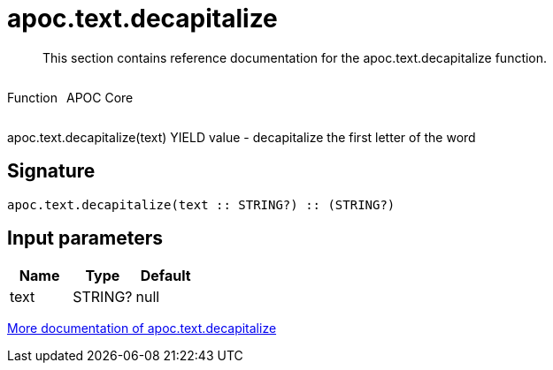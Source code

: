 ////
This file is generated by DocsTest, so don't change it!
////

= apoc.text.decapitalize
:description: This section contains reference documentation for the apoc.text.decapitalize function.

[abstract]
--
{description}
--

++++
<div style='display:flex'>
<div class='paragraph type function'><p>Function</p></div>
<div class='paragraph release core' style='margin-left:10px;'><p>APOC Core</p></div>
</div>
++++

apoc.text.decapitalize(text) YIELD value - decapitalize the first letter of the word

== Signature

[source]
----
apoc.text.decapitalize(text :: STRING?) :: (STRING?)
----

== Input parameters
[.procedures, opts=header]
|===
| Name | Type | Default 
|text|STRING?|null
|===

xref::misc/text-functions.adoc[More documentation of apoc.text.decapitalize,role=more information]

